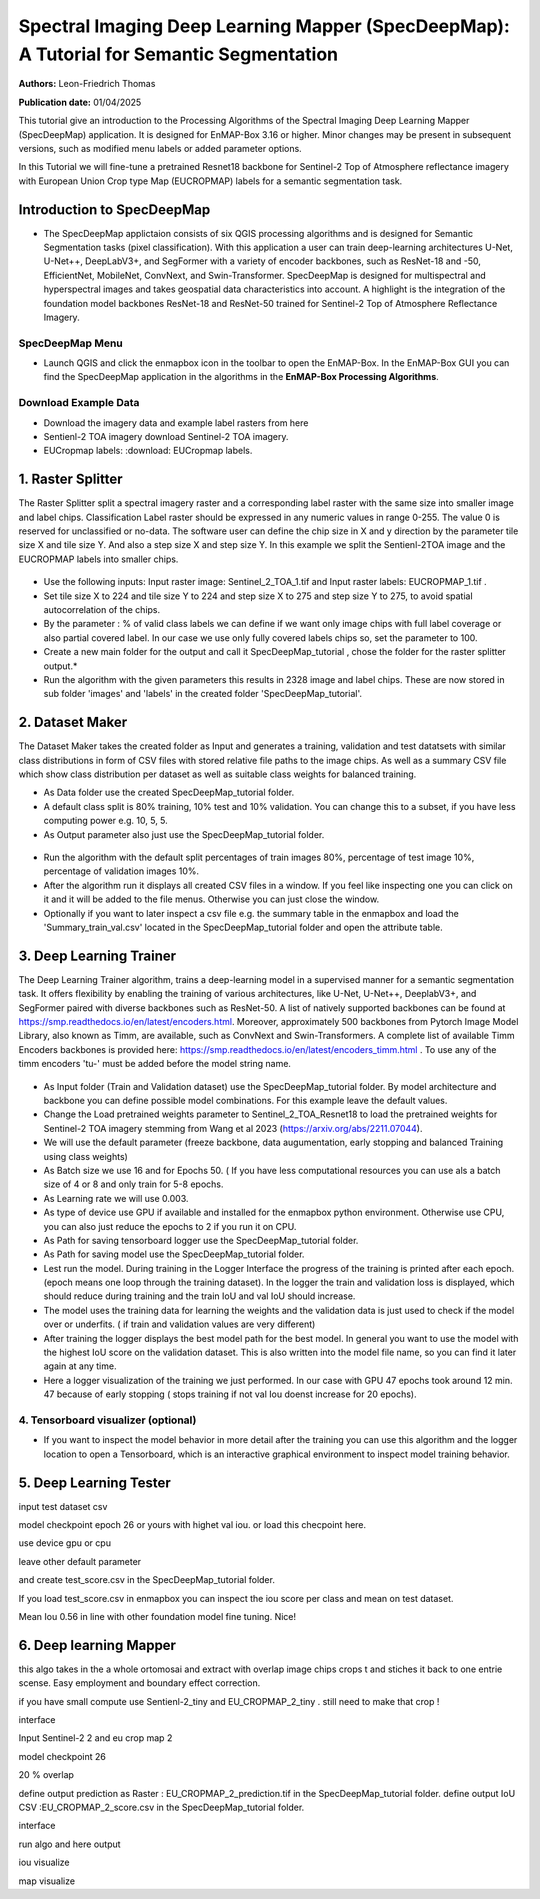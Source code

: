 

Spectral Imaging Deep Learning Mapper (SpecDeepMap): A Tutorial for Semantic Segmentation 
#########################################################################################

**Authors:** Leon-Friedrich Thomas

**Publication date:** 01/04/2025

This tutorial give an introduction to the Processing Algorithms of the Spectral Imaging Deep Learning Mapper (SpecDeepMap) application.
It is designed for EnMAP-Box 3.16 or higher. Minor changes may be present in subsequent versions, such as modified menu labels or added parameter options.

In this Tutorial we will fine-tune a pretrained Resnet18 backbone for Sentinel-2 Top of Atmosphere reflectance imagery with European Union Crop type Map (EUCROPMAP) labels for a semantic segmentation task.


Introduction to SpecDeepMap
===========================

* The SpecDeepMap applictaion consists of six QGIS processing algorithms and is designed for Semantic Segmentation tasks (pixel classification). With this application a user can train  deep-learning architectures U-Net, U-Net++, DeepLabV3+, and SegFormer with a variety of encoder backbones, such as ResNet-18 and -50, EfficientNet, MobileNet, ConvNext, and Swin-Transformer. SpecDeepMap is designed for multispectral and hyperspectral images and takes geospatial data characteristics into account. A highlight is the integration of the foundation model backbones ResNet-18 and ResNet-50 trained for Sentinel-2 Top of Atmosphere Reflectance Imagery.

    .. figure:: img/1_SpecDeepMap_Overview.png

SpecDeepMap Menu
****************

* Launch QGIS and click the enmapbox icon in the toolbar to open the EnMAP-Box. In the EnMAP-Box GUI you can find the SpecDeepMap application in the algorithms in the **EnMAP-Box Processing Algorithms**.

Download Example Data
*********************

* Download the imagery data and example label rasters from here
* Sentienl-2 TOA imagery download Sentinel-2 TOA imagery.
* EUCropmap labels: :download: EUCropmap labels.


1. Raster Splitter
==================

The Raster Splitter split a spectral imagery raster and a corresponding label raster with the same size into smaller image and label chips.
Classification Label raster should be expressed in any numeric values in range 0-255. The value 0 is reserved for unclassified or no-data.
The software user can define the chip size in X and y direction by the parameter tile size X and tile size Y. And also a step size X and step size Y.
In this example we split the Sentienl-2TOA image and the EUCROPMAP labels into smaller chips.


.. figure:: img/1_Rastersplitter.jpeg

* Use the following inputs:  Input raster image: Sentinel_2_TOA_1.tif and Input raster labels: EUCROPMAP_1.tif .

* Set tile size X to 224 and tile size Y to 224 and step size X to 275 and step size Y to 275, to avoid spatial autocorrelation of the chips.

* By the parameter : % of valid class labels we can define if we want only image chips with full label coverage or also partial covered label. In our case we use only fully covered labels chips so, set the parameter to 100.

* Create a new main folder for the output and call it SpecDeepMap_tutorial , chose the folder for the raster splitter output.*

* Run the algorithm with the given parameters this results in 2328 image and label chips. These are now stored in sub folder 'images' and 'labels' in the created folder 'SpecDeepMap_tutorial'.



2. Dataset Maker
================

The Dataset Maker takes the created folder as Input and generates a training, validation and test datatsets with similar class distributions in form of CSV files with stored relative file paths to the image chips.
As well as a summary CSV file which show class distribution per dataset as well as suitable class weights for balanced training.

* As Data folder use the created  SpecDeepMap_tutorial folder.
* A default class split is 80% training, 10% test and 10% validation. You can change this to a subset, if you have less computing power e.g. 10, 5, 5.

* As Output parameter also just use the SpecDeepMap_tutorial folder.

.. figure:: img/2_Dataset_Maker.jpeg

* Run the algorithm with the default split percentages of train images 80%, percentage of test image 10%, percentage of validation images 10%.

* After the algorithm run it displays all created CSV files in a window. If you feel like inspecting one you can click on it and it will be added to the file menus. Otherwise you can just close the window.
* Optionally if you want to later inspect a csv file e.g. the summary table in the enmapbox and load the 'Summary_train_val.csv' located in the SpecDeepMap_tutorial folder and open the attribute table.

.. figure:: img/2_Dataset_Maker_Output.jpeg



3. Deep Learning Trainer
========================

The Deep Learning Trainer algorithm,  trains a deep-learning model in a supervised manner for a semantic segmentation task. It offers flexibility by enabling the training of various architectures, like U-Net, U-Net++, DeeplabV3+, and SegFormer paired with diverse backbones such as ResNet-50. A list of natively supported backbones can be found at https://smp.readthedocs.io/en/latest/encoders.html. Moreover, approximately 500 backbones from Pytorch Image Model Library, also known as Timm, are available, such as ConvNext and Swin-Transformers. A complete list of available Timm Encoders backbones is provided here: https://smp.readthedocs.io/en/latest/encoders_timm.html . To use any of the timm encoders 'tu-' must be added before the model string name.

.. figure:: img/3_Deep_learning_trainer.jpeg

* As Input folder (Train and Validation dataset) use the SpecDeepMap_tutorial folder. By model architecture and backbone you can define possible model combinations. For this example leave the default values.
* Change the Load pretrained weights parameter to Sentinel_2_TOA_Resnet18 to load the pretrained weights for Sentinel-2 TOA imagery stemming from Wang et al 2023 (https://arxiv.org/abs/2211.07044).
* We will use the default parameter (freeze backbone, data augumentation, early stopping and balanced Training using class weights)

* As Batch size we use 16 and for Epochs 50. ( If you have less computational resources you can use als a batch size of 4 or 8 and only train for 5-8 epochs.
* As Learning rate we will use 0.003.
* As type of device use GPU if available and installed for the enmapbox python environment. Otherwise use CPU, you can also just reduce the epochs to 2 if you run it on CPU.

* As Path for saving tensorboard logger use the SpecDeepMap_tutorial folder.
* As Path for saving model use the SpecDeepMap_tutorial folder.

* Lest run the model. During training in the Logger Interface the progress of the training is printed after each epoch. (epoch means one loop through the training dataset). In the logger the train and validation loss is displayed, which should reduce during training and the train IoU and val IoU should increase.
* The model uses the training data for learning the weights and the validation data is just used to check if the model over or underfits. ( if train and validation values are very different)

* After training the logger displays the best model path for the best model. In general you want to use the model with the highest IoU score on the validation dataset. This is also written into the model file name, so you can find it later again at any time.
* Here a logger visualization of the training we just performed. In our case with GPU 47 epochs took around 12 min. 47 because of early stopping ( stops training if not val Iou doenst increase for 20 epochs).

.. figure:: img/3_Deep_learning_trainer_output.jpeg


4. Tensorboard visualizer (optional)
************************************

* If you want to inspect the model behavior in more detail after the training you can use this algorithm and the logger location to open a Tensorboard, which is an interactive graphical environment to inspect model training behavior.


5. Deep Learning Tester
=======================

input test dataset csv

model checkpoint epoch 26 or yours with highet val iou. or load this checpoint here.

use device gpu or cpu

leave other default parameter

and create test_score.csv in the SpecDeepMap_tutorial folder.


If you load test_score.csv in enmapbox you can inspect the  iou score per class and mean on test dataset.

Mean Iou 0.56 in line with other foundation model fine tuning. Nice!




6. Deep learning Mapper
============================

this algo takes in the a whole ortomosai and extract with overlap image chips crops t and stiches it back to one entrie scense.
Easy employment and boundary effect correction.

if you have small compute use Sentienl-2_tiny and EU_CROPMAP_2_tiny . still need to make that crop !

interface

Input Sentinel-2 2 and eu crop map 2

model checkpoint 26

20 % overlap

define output prediction as Raster : EU_CROPMAP_2_prediction.tif in the SpecDeepMap_tutorial folder.
define output IoU CSV :EU_CROPMAP_2_score.csv in the SpecDeepMap_tutorial folder.

interface

run algo and here output

iou visualize


map visualize










.. Substitutions definitions - AVOID EDITING PAST THIS LINE
   This will be automatically updated by the find_set_subst.py script.
   If you need to create a new substitution manually,
   please add it also to the substitutions.txt file in the
   source folder.

.. |enmapbox| image:: /img/icons/enmapbox.png
   :width: 28px
.. |mActionDeleteSelected| image:: /img/icons/mActionDeleteSelected.svg
   :width: 28px
.. |mActionDeselectAll| image:: /img/icons/mActionDeselectAll.svg
   :width: 28px
.. |mActionInvertSelection| image:: /img/icons/mActionInvertSelection.svg
   :width: 28px
.. |mActionNewAttribute| image:: /img/icons/mActionNewAttribute.svg
   :width: 28px
.. |mActionSaveAllEdits| image:: /img/icons/mActionSaveAllEdits.svg
   :width: 28px
.. |mActionSaveEdits| image:: /img/icons/mActionSaveEdits.svg
   :width: 28px
.. |mActionSelectAll| image:: /img/icons/mActionSelectAll.svg
   :width: 28px
.. |mActionToggleEditing| image:: /img/icons/mActionToggleEditing.svg
   :width: 28px
.. |mSourceFields| image:: /img/icons/mSourceFields.svg
   :width: 28px
.. |plus_green_icon| image:: /img/icons/plus_green_icon.svg
   :width: 28px
.. |profile| image:: /img/icons/profile.svg
   :width: 28px
.. |profile_add_auto| image:: /img/icons/profile_add_auto.svg
   :width: 28px
.. |select_location| image:: /img/icons/select_location.svg
   :width: 28px
.. |speclib_add| image:: /img/icons/speclib_add.svg
   :width: 28px
.. |speclib_save| image:: /img/icons/speclib_save.svg
   :width: 28px
.. |viewlist_spectrumdock| image:: /img/icons/viewlist_spectrumdock.svg
   :width: 28px

